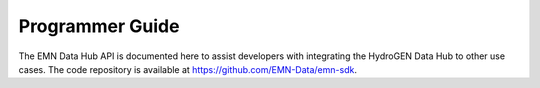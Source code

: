 Programmer Guide
================

The EMN Data Hub API is documented here to assist developers with integrating the HydroGEN Data Hub to other use cases.
The code repository is available at https://github.com/EMN-Data/emn-sdk.

